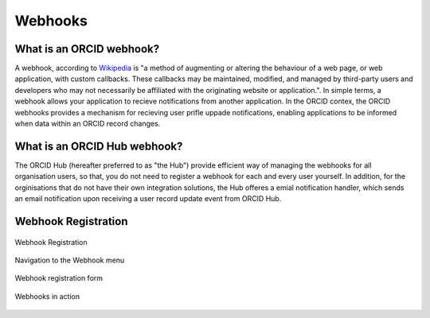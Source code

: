 .. _webhooks:

Webhooks
========

What is an ORCID webhook?
-------------------------

A webhook, according to `Wikipedia <https://en.wikipedia.org/wiki/Webhook>`_ is "a method of augmenting or altering the behaviour of a web page, or web application, with custom callbacks. These callbacks may be maintained, modified, and managed by third-party users and developers who may not necessarily be affiliated with the originating website or application.". In simple terms, a webhook allows your application to recieve notifications from another application. In the ORCID contex, the ORCID webhooks provides a mechanism for recieving user prifle uppade notifications, enabling applications to be informed when data within an ORCID record changes.


What is an ORCID Hub webhook?
-----------------------------

The ORCID Hub (hereafter preferred to as "the Hub") provide efficient way of managing the webhooks for all organisation users, so that, you do not need to register a webhook for each and every user yourself.
In addition, for the orginisations that do not have their own integration solutions, the Hub offeres a emial notification handler, which sends an email notification upon receiving a user record update event from ORCID Hub.

Webhook Registration
--------------------

.. figure:: images/webhooks_registration.png
    :alt: Webhook Registration
    :align: center

    Webhook Registration


.. figure:: images/webhooks_menu.png
    :alt: Navigation to the Webhook menu
    :align: center

    Navigation to the Webhook menu


.. figure:: images/webhooks_form.png
    :alt: Webhook registration form
    :align: center

    Webhook registration form

.. figure:: images/webhooks_invocation.png
    :alt: Webhooks in action
    :align: center

    Webhooks in action

